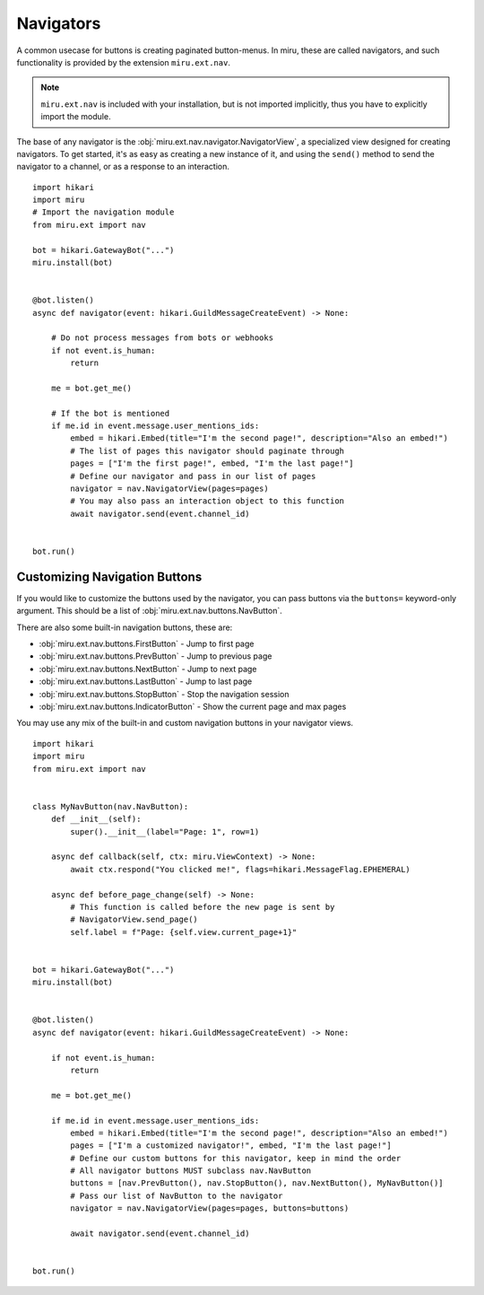 Navigators
==========

A common usecase for buttons is creating paginated button-menus. In miru, these are called
navigators, and such functionality is provided by the extension ``miru.ext.nav``.

.. note::
    ``miru.ext.nav`` is included with your installation, but is not imported implicitly,
    thus you have to explicitly import the module.

The base of any navigator is the :obj:`miru.ext.nav.navigator.NavigatorView`, a specialized view
designed for creating navigators. To get started, it's as easy as creating a new instance of it,
and using the ``send()`` method to send the navigator to a channel, or as a response to an interaction.

::

    import hikari
    import miru
    # Import the navigation module
    from miru.ext import nav

    bot = hikari.GatewayBot("...")
    miru.install(bot)


    @bot.listen()
    async def navigator(event: hikari.GuildMessageCreateEvent) -> None:

        # Do not process messages from bots or webhooks
        if not event.is_human:
            return

        me = bot.get_me()

        # If the bot is mentioned
        if me.id in event.message.user_mentions_ids:
            embed = hikari.Embed(title="I'm the second page!", description="Also an embed!")
            # The list of pages this navigator should paginate through
            pages = ["I'm the first page!", embed, "I'm the last page!"]
            # Define our navigator and pass in our list of pages
            navigator = nav.NavigatorView(pages=pages)
            # You may also pass an interaction object to this function
            await navigator.send(event.channel_id)


    bot.run()

Customizing Navigation Buttons
------------------------------

If you would like to customize the buttons used by the navigator, you can pass buttons via the ``buttons=`` keyword-only
argument. This should be a list of :obj:`miru.ext.nav.buttons.NavButton`.

There are also some built-in navigation buttons, these are:

- :obj:`miru.ext.nav.buttons.FirstButton` - Jump to first page
- :obj:`miru.ext.nav.buttons.PrevButton` - Jump to previous page
- :obj:`miru.ext.nav.buttons.NextButton` - Jump to next page
- :obj:`miru.ext.nav.buttons.LastButton` - Jump to last page
- :obj:`miru.ext.nav.buttons.StopButton` - Stop the navigation session
- :obj:`miru.ext.nav.buttons.IndicatorButton` - Show the current page and max pages

You may use any mix of the built-in and custom navigation buttons in your navigator views.

::

    import hikari
    import miru
    from miru.ext import nav


    class MyNavButton(nav.NavButton):
        def __init__(self):
            super().__init__(label="Page: 1", row=1)

        async def callback(self, ctx: miru.ViewContext) -> None:
            await ctx.respond("You clicked me!", flags=hikari.MessageFlag.EPHEMERAL)

        async def before_page_change(self) -> None:
            # This function is called before the new page is sent by
            # NavigatorView.send_page()
            self.label = f"Page: {self.view.current_page+1}"


    bot = hikari.GatewayBot("...")
    miru.install(bot)


    @bot.listen()
    async def navigator(event: hikari.GuildMessageCreateEvent) -> None:

        if not event.is_human:
            return

        me = bot.get_me()

        if me.id in event.message.user_mentions_ids:
            embed = hikari.Embed(title="I'm the second page!", description="Also an embed!")
            pages = ["I'm a customized navigator!", embed, "I'm the last page!"]
            # Define our custom buttons for this navigator, keep in mind the order
            # All navigator buttons MUST subclass nav.NavButton
            buttons = [nav.PrevButton(), nav.StopButton(), nav.NextButton(), MyNavButton()]
            # Pass our list of NavButton to the navigator
            navigator = nav.NavigatorView(pages=pages, buttons=buttons)

            await navigator.send(event.channel_id)


    bot.run()